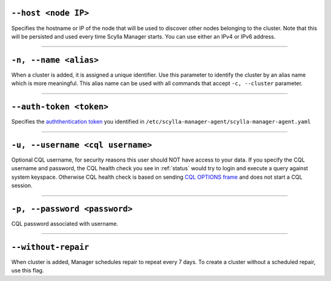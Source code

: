 ``--host <node IP>``
^^^^^^^^^^^^^^^^^^^^

Specifies the hostname or IP of the node that will be used to discover other nodes belonging to the cluster.
Note that this will be persisted and used every time Scylla Manager starts. You can use either an IPv4 or IPv6 address.

=====

``-n, --name <alias>``
^^^^^^^^^^^^^^^^^^^^^^

When a cluster is added, it is assigned a unique identifier.
Use this parameter to identify the cluster by an alias name which is more meaningful.
This alias name can be used with all commands that accept ``-c, --cluster`` parameter.

=====

``--auth-token <token>``
^^^^^^^^^^^^^^^^^^^^^^^^

Specifies the `auththentication token <../install-agent/#generate-an-authentication-token>`_ you identified in ``/etc/scylla-manager-agent/scylla-manager-agent.yaml``

=====

``-u, --username <cql username>``
^^^^^^^^^^^^^^^^^^^^^^^^^^^^^^^^^

Optional CQL username, for security reasons this user should NOT have access to your data.
If you specify the CQL username and password, the CQL health check you see in :ref:`status` would try to login and execute a query against system keyspace.
Otherwise CQL health check is based on sending `CQL OPTIONS frame <https://github.com/apache/cassandra/blob/trunk/doc/native_protocol_v4.spec#L302>`_ and does not start a CQL session.

=====

``-p, --password <password>``
^^^^^^^^^^^^^^^^^^^^^^^^^^^^^

CQL password associated with username.

=====

``--without-repair``
^^^^^^^^^^^^^^^^^^^^

When cluster is added, Manager schedules repair to repeat every 7 days. To create a cluster without a scheduled repair, use this flag.


